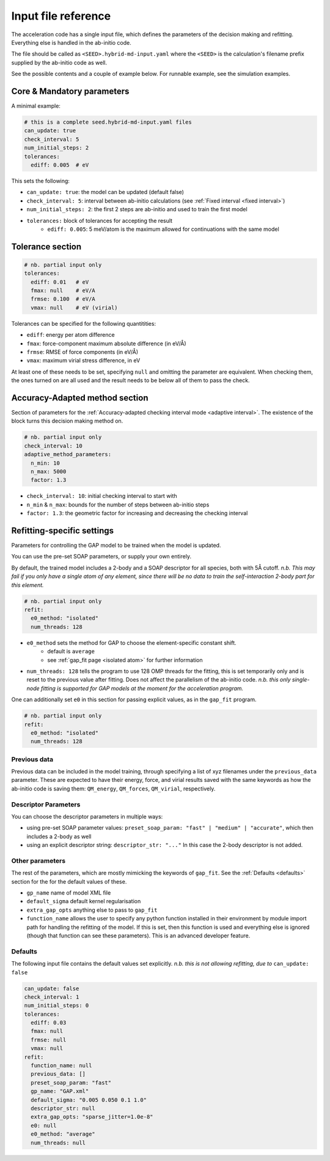 .. _accelerated-aimd-input-reference:

********************
Input file reference
********************

The acceleration code has a single input file, which defines the parameters of the 
decision making and refitting. Everything else is handled in the ab-initio code.

The file should be called as ``<SEED>.hybrid-md-input.yaml`` where the ``<SEED>`` is 
the calculation's filename prefix supplied by the ab-initio code as well.

See the possible contents and a couple of example below. For runnable example, see
the simulation examples.

Core & Mandatory parameters
===========================

A minimal example: 

.. code-block:: yaml
    
    # this is a complete seed.hybrid-md-input.yaml files
    can_update: true
    check_interval: 5
    num_initial_steps: 2
    tolerances:
      ediff: 0.005  # eV

This sets the following:

* ``can_update: true``: the model can be updated (default false)

* ``check_interval: 5``: interval between ab-initio calculations (see :ref:`Fixed interval <fixed interval>`)

* ``num_initial_steps: 2``: the first 2 steps are ab-initio and used to train the first model

* ``tolerances:`` block of tolerances for accepting the result
    - ``ediff: 0.005``: 5 meV/atom is the maximum allowed for continuations with the same model 


Tolerance section
=================

.. code-block:: yaml
    
    # nb. partial input only
    tolerances:
      ediff: 0.01   # eV
      fmax: null    # eV/A
      frmse: 0.100  # eV/A
      vmax: null    # eV (virial)


Tolerances can be specified for the following quantitities:

* ``ediff``: energy per atom difference

* ``fmax``: force-component maximum absolute difference (in eV/Å)

* ``frmse``: RMSE of force components (in eV/Å)

* ``vmax``: maximum virial stress difference, in eV

At least one of these needs to be set, specifying ``null`` and omitting the parameter
are equivalent. When checking them, the ones turned on are all used and the result needs
to be below all of them to pass the check.

Accuracy-Adapted method section
===============================

Section of parameters for the :ref:`Accuracy-adapted checking interval mode <adaptive interval>`. The existence
of the block turns this decision making method on.

.. code-block:: yaml
       
    # nb. partial input only
    check_interval: 10
    adaptive_method_parameters:
      n_min: 10
      n_max: 5000
      factor: 1.3


* ``check_interval: 10``: initial checking interval to start with

* ``n_min`` & ``n_max``: bounds for the number of steps between ab-initio steps

* ``factor: 1.3``: the geometric factor for increasing and decreasing the checking interval

Refitting-specific settings
===========================

Parameters for controlling the GAP model to be trained when the model is updated.

You can use the pre-set SOAP parameters, or supply your own entirely.

By default, the trained model includes a 2-body and a SOAP descriptor for all species, both with 5Å cutoff. *n.b. This may fail if you only have a single atom of any element, since there will be no data to train the self-interaction 2-body part for this element.* 

.. code-block:: yaml
    
    # nb. partial input only
    refit:
      e0_method: "isolated"
      num_threads: 128
    
* ``e0_method`` sets the method for GAP to choose the element-specific constant shift.
    - default is ``average``
    - see :ref:`gap_fit page <isolated atom>` for further information

* ``num_threads: 128`` tells the program to use 128 OMP threads for the fitting, this is set temporarily only and is reset to the previous value after fitting. Does not affect the parallelism of the ab-initio code. *n.b. this only single-node fitting is supported for GAP models at the moment for the acceleration program.*

One can additionally set ``e0`` in this section for passing explicit values, as in the ``gap_fit`` program. 

.. code-block:: yaml
    
    # nb. partial input only
    refit:
      e0_method: "isolated"
      num_threads: 128

Previous data
-------------

Previous data can be included in the model training, through specifying a list of xyz filenames under the ``previous_data`` parameter. These are expected to have their energy, force, and virial results saved with the same keywords as how the ab-initio code is saving them: ``QM_energy``, ``QM_forces``, ``QM_virial``, respectively.
 


Descriptor Parameters
---------------------

You can choose the descriptor parameters in multiple ways:

* using pre-set SOAP parameter values: ``preset_soap_param: "fast" | "medium" | "accurate"``, which then includes a 2-body as well 

* using an explicit descriptor string: ``descriptor_str: "..."`` In this case the 2-body descriptor is not added.

Other parameters
----------------

The rest of the parameters, which are mostly mimicking the keywords of ``gap_fit``. See the :ref:`Defaults <defaults>` section for the for the default values of these.

* ``gp_name`` name of model XML file

* ``default_sigma`` default kernel regularisation 

* ``extra_gap_opts`` anything else to pass to ``gap_fit``

* ``function_name`` allows the user to specify any python function installed in their environment by module import path for handling the refitting of the model. If this is set, then this function is used and everything else is ignored (though that function can see these parameters). This is an advanced developer feature.


Defaults
--------

.. _defaults:

The following input file contains the default values set explicitly. *n.b. this is not allowing refitting, due to* ``can_update: false``

.. code-block:: yaml
    
    can_update: false
    check_interval: 1
    num_initial_steps: 0
    tolerances:
      ediff: 0.03
      fmax: null
      frmse: null
      vmax: null
    refit:
      function_name: null
      previous_data: []
      preset_soap_param: "fast"
      gp_name: "GAP.xml"
      default_sigma: "0.005 0.050 0.1 1.0"
      descriptor_str: null
      extra_gap_opts: "sparse_jitter=1.0e-8"
      e0: null
      e0_method: "average"
      num_threads: null


